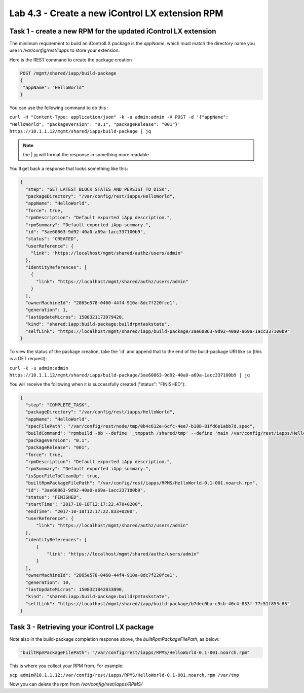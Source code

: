 Lab 4.3 - Create a new iControl LX extension RPM
------------------------------------------------

Task 1 - create a new RPM for the updated iControl LX extension
^^^^^^^^^^^^^^^^^^^^^^^^^^^^^^^^^^^^^^^^^^^^^^^^^^^^^^^^^^^^^^^

The minimum requirement to build an iControlLX package is the `appName`, which
must match the directory name you use in `/var/config/rest/iapps` to store your extension.

Here is the REST command to create the package creation

.. code::

  POST /mgmt/shared/iapp/build-package
  {
   "appName": "HelloWorld"
  }

You can use the following command to do this :

``curl -H "Content-Type: application/json" -k -u admin:admin -X POST -d '{"appName": "HelloWorld", "packageVersion": "0.1", "packageRelease": "001"}' https://10.1.1.12/mgmt/shared/iapp/build-package | jq``

.. note::

    the | jq will format the response in something more readable

You'll get back a response that looks something like this:

.. code::

  {
    "step": "GET_LATEST_BLOCK_STATES_AND_PERSIST_TO_DISK",
    "packageDirectory": "/var/config/rest/iapps/HelloWorld",
    "appName": "HelloWorld",
    "force": true,
    "rpmDescription": "Default exported iApp description.",
    "rpmSummary": "Default exported iApp summary.",
    "id": "3ae60863-9d92-40a0-a69a-1acc337100b9",
    "status": "CREATED",
    "userReference": {
      "link": "https://localhost/mgmt/shared/authz/users/admin"
    },
    "identityReferences": [
      {
        "link": "https://localhost/mgmt/shared/authz/users/admin"
      }
    ],
    "ownerMachineId": "2865e578-0460-44f4-910a-8dc7f220fce1",
    "generation": 1,
    "lastUpdateMicros": 1508321173979420,
    "kind": "shared:iapp:build-package:buildrpmtaskstate",
    "selfLink": "https://localhost/mgmt/shared/iapp/build-package/3ae60863-9d92-40a0-a69a-1acc337100b9"
  }

To view the status of the package creation, take the 'id' and append that to
the end of the build-package URI like so (this is a GET request):

``curl -k -u admin:admin https://10.1.1.12/mgmt/shared/iapp/build-package/3ae60863-9d92-40a0-a69a-1acc337100b9 | jq``

You will receive the following when it is successfully created
("status": "FINISHED"):

.. code::

  {
    "step": "COMPLETE_TASK",
    "packageDirectory": "/var/config/rest/iapps/HelloWorld",
    "appName": "HelloWorld",
    "specFilePath": "/var/config/rest/node/tmp/0b4c612e-6cfc-4ee7-b188-81fd6e1abb7d.spec",
    "buildCommand": "rpmbuild -bb --define '_tmppath /shared/tmp' --define 'main /var/config/rest/iapps/HelloWorld' --define '_topdir /var/config/rest/node/tmp' '/var/config/rest/node/tmp/0b4c612e-6cfc-4ee7-b188-81fd6e1abb7d.spec'",
    "packageVersion": "0.1",
    "packageRelease": "001",
    "force": true,
    "rpmDescription": "Default exported iApp description.",
    "rpmSummary": "Default exported iApp summary.",
    "isSpecFileToCleanUp": true,
    "builtRpmPackageFilePath": "/var/config/rest/iapps/RPMS/HelloWorld-0.1-001.noarch.rpm",
    "id": "3ae60863-9d92-40a0-a69a-1acc337100b9",
    "status": "FINISHED",
    "startTime": "2017-10-18T12:17:22.470+0200",
    "endTime": "2017-10-18T12:17:22.833+0200",
    "userReference": {
        "link": "https://localhost/mgmt/shared/authz/users/admin"
    },
    "identityReferences": [
        {
            "link": "https://localhost/mgmt/shared/authz/users/admin"
        }
    ],
    "ownerMachineId": "2865e578-0460-44f4-910a-8dc7f220fce1",
    "generation": 10,
    "lastUpdateMicros": 1508321842833090,
    "kind": "shared:iapp:build-package:buildrpmtaskstate",
    "selfLink": "https://localhost/mgmt/shared/iapp/build-package/b7dec0ba-c9cb-40c4-833f-77c51f853c88"
  }

Task 3 - Retrieving your iControl LX package
^^^^^^^^^^^^^^^^^^^^^^^^^^^^^^^^^^^^^^^^^^^^

Note also in the build-package completion response above, the
*builtRpmPackageFilePath*, as below:

.. code::

  "builtRpmPackageFilePath": "/var/config/rest/iapps/RPMS/HelloWorld-0.1-001.noarch.rpm"


This is where you collect your RPM from. For example:

``scp admin@10.1.1.12:/var/config/rest/iapps/RPMS/HelloWorld-0.1-001.noarch.rpm /var/tmp``

Now you can delete the rpm from `/var/config/rest/iapps/RPMS/`


